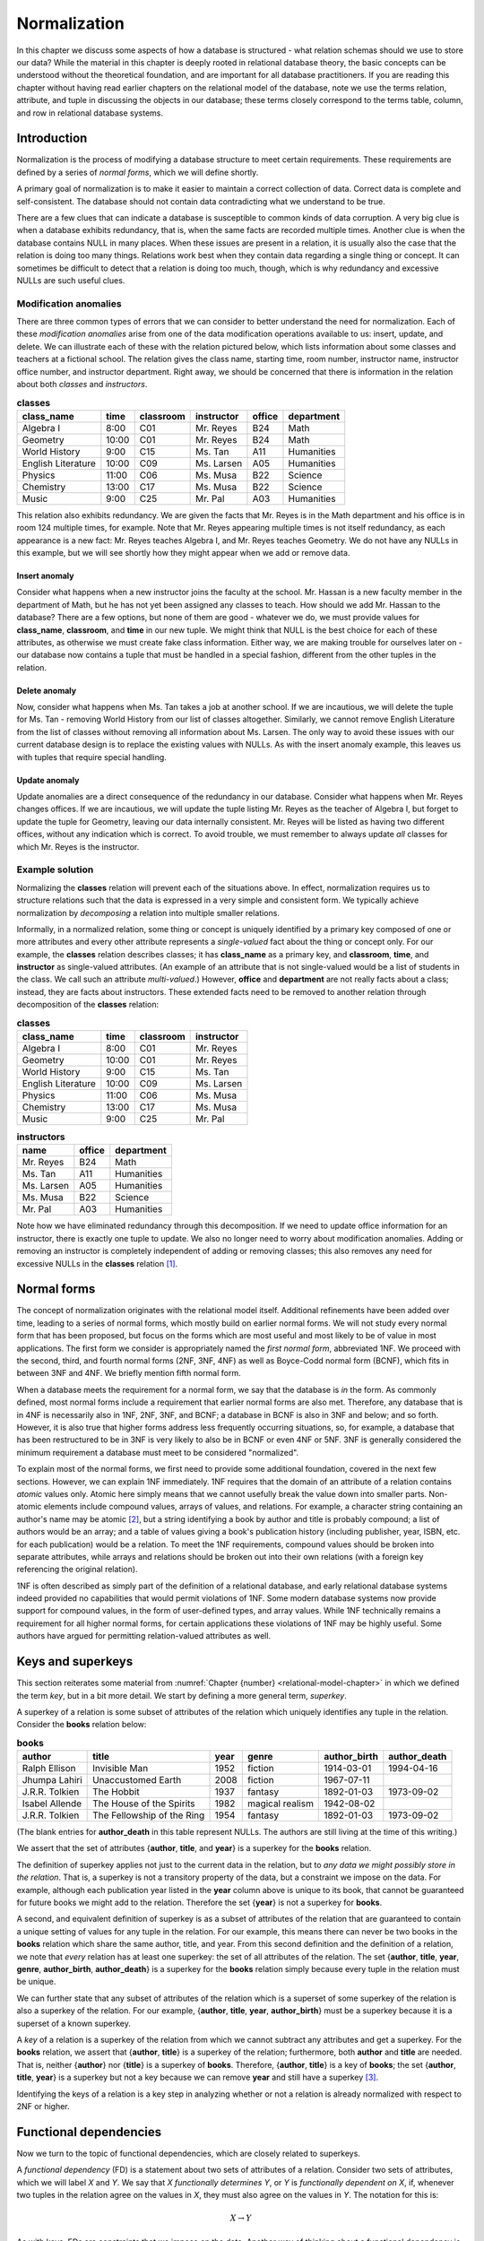 .. _normalization-chapter:

.. |zero-width-space| unicode:: &+200B

=============
Normalization
=============

In this chapter we discuss some aspects of how a database is structured - what relation schemas should we use to store our data?  While the material in this chapter is deeply rooted in relational database theory, the basic concepts can be understood without the theoretical foundation, and are important for all database practitioners.  If you are reading this chapter without having read earlier chapters on the relational model of the database, note we use the terms relation, attribute, and tuple in discussing the objects in our database; these terms closely correspond to the terms table, column, and row in relational database systems.

Introduction
::::::::::::

Normalization is the process of modifying a database structure to meet certain requirements. These requirements are defined by a series of *normal forms*, which we will define shortly.

A primary goal of normalization is to make it easier to maintain a correct collection of data.  Correct data is complete and self-consistent.  The database should not contain data contradicting what we understand to be true.

There are a few clues that can indicate a database is susceptible to common kinds of data corruption.  A very big clue is when a database exhibits redundancy, that is, when the same facts are recorded multiple times.  Another clue is when the database contains NULL in many places.  When these issues are present in a relation, it is usually also the case that the relation is doing too many things.  Relations work best when they contain data regarding a single thing or concept.  It can sometimes be difficult to detect that a relation is doing too much, though, which is why redundancy and excessive NULLs are such useful clues.

Modification anomalies
----------------------

There are three common types of errors that we can consider to better understand the need for normalization.  Each of these *modification anomalies* arise from one of the data modification operations available to us: insert, update, and delete.  We can illustrate each of these with the relation pictured below, which lists information about some classes and teachers at a fictional school.  The relation gives the class name, starting time, room number, instructor name, instructor office number, and instructor department.  Right away, we should be concerned that there is information in the relation about both *classes* and *instructors*.

.. table:: **classes**
    :class: lined-table

    ==================== ===== ========= =========== ====== ==========
    class_name           time  classroom instructor  office department
    ==================== ===== ========= =========== ====== ==========
    Algebra I            8:00  C01       Mr. Reyes   B24    Math
    Geometry             10:00 C01       Mr. Reyes   B24    Math
    World History        9:00  C15       Ms. Tan     A11    Humanities
    English Literature   10:00 C09       Ms. Larsen  A05    Humanities
    Physics              11:00 C06       Ms. Musa    B22    Science
    Chemistry            13:00 C17       Ms. Musa    B22    Science
    Music                9:00  C25       Mr. Pal     A03    Humanities
    ==================== ===== ========= =========== ====== ==========

This relation also exhibits redundancy.  We are given the facts that Mr. Reyes is in the Math department and his office is in room 124 multiple times, for example.  Note that Mr. Reyes appearing multiple times is not itself redundancy, as each appearance is a new fact: Mr. Reyes teaches Algebra I, and Mr. Reyes teaches Geometry.  We do not have any NULLs in this example, but we will see shortly how they might appear when we add or remove data.

Insert anomaly
##############

Consider what happens when a new instructor joins the faculty at the school.  Mr. Hassan is a new faculty member in the department of Math, but he has not yet been assigned any classes to teach.  How should we add Mr. Hassan to the database?  There are a few options, but none of them are good - whatever we do, we must provide values for **class_name**, **classroom**, and **time** in our new tuple.  We might think that NULL is the best choice for each of these attributes, as otherwise we must create fake class information.  Either way, we are making trouble for ourselves later on - our database now contains a tuple that must be handled in a special fashion, different from the other tuples in the relation.

Delete anomaly
##############

Now, consider what happens when Ms. Tan takes a job at another school.  If we are incautious, we will delete the tuple for Ms. Tan - removing World History from our list of classes altogether.  Similarly, we cannot remove English Literature from the list of classes without removing all information about Ms. Larsen.  The only way to avoid these issues with our current database design is to replace the existing values with NULLs.  As with the insert anomaly example, this leaves us with tuples that require special handling.

Update anomaly
##############

Update anomalies are a direct consequence of the redundancy in our database.  Consider what happens when Mr. Reyes changes offices.  If we are incautious, we will update the tuple listing Mr. Reyes as the teacher of Algebra I, but forget to update the tuple for Geometry, leaving our data internally consistent.  Mr. Reyes will be listed as having two different offices, without any indication which is correct.  To avoid trouble, we must remember to always update *all* classes for which Mr. Reyes is the instructor.

Example solution
----------------

Normalizing the **classes** relation will prevent each of the situations above.  In effect, normalization requires us to structure relations such that the data is expressed in a very simple and consistent form.  We typically achieve normalization by *decomposing* a relation into multiple smaller relations.

Informally, in a normalized relation, some thing or concept is uniquely identified by a primary key composed of one or more attributes and every other attribute represents a *single-valued* fact about the thing or concept only. For our example, the **classes** relation describes classes; it has **class_name** as a primary key, and **classroom**, **time**, and **instructor** as single-valued attributes.  (An example of an attribute that is not single-valued would be a list of students in the class.  We call such an attribute *multi-valued*.)  However, **office** and **department** are not really facts about a class; instead, they are facts about instructors.  These extended facts need to be removed to another relation through decomposition of the **classes** relation:

.. table:: **classes**
    :class: lined-table

    ==================== ===== ========= ===========
    class_name           time  classroom instructor
    ==================== ===== ========= ===========
    Algebra I            8:00  C01       Mr. Reyes
    Geometry             10:00 C01       Mr. Reyes
    World History        9:00  C15       Ms. Tan
    English Literature   10:00 C09       Ms. Larsen
    Physics              11:00 C06       Ms. Musa
    Chemistry            13:00 C17       Ms. Musa
    Music                9:00  C25       Mr. Pal
    ==================== ===== ========= ===========

.. table:: **instructors**
    :class: lined-table

    =========== ====== ==========
    name        office department
    =========== ====== ==========
    Mr. Reyes   B24    Math
    Ms. Tan     A11    Humanities
    Ms. Larsen  A05    Humanities
    Ms. Musa    B22    Science
    Mr. Pal     A03    Humanities
    =========== ====== ==========

Note how we have eliminated redundancy through this decomposition.  If we need to update office information for an instructor, there is exactly one tuple to update.  We also no longer need to worry about modification anomalies.  Adding or removing an instructor is completely independent of adding or removing classes; this also removes any need for excessive NULLs in the **classes** relation [#]_.

Normal forms
::::::::::::

The concept of normalization originates with the relational model itself.  Additional refinements have been added over time, leading to a series of normal forms, which mostly build on earlier normal forms.  We will not study every normal form that has been proposed, but focus on the forms which are most useful and most likely to be of value in most applications.  The first form we consider is appropriately named the *first normal form*, abbreviated 1NF.  We proceed with the second, third, and fourth normal forms (2NF, 3NF, 4NF) as well as Boyce-Codd normal form (BCNF), which fits in between 3NF and 4NF.  We briefly mention fifth normal form.

When a database meets the requirement for a normal form, we say that the database is *in* the form.  As commonly defined, most normal forms include a requirement that earlier normal forms are also met.  Therefore, any database that is in 4NF is necessarily also in 1NF, 2NF, 3NF, and BCNF; a database in BCNF is also in 3NF and below; and so forth.  However, it is also true that higher forms address less frequently occurring situations, so, for example, a database that has been restructured to be in 3NF is very likely to also be in BCNF or even 4NF or 5NF.  3NF is generally considered the minimum requirement a database must meet to be considered "normalized".

To explain most of the normal forms, we first need to provide some additional foundation, covered in the next few sections.  However, we can explain 1NF immediately.  1NF requires that the domain of an attribute of a relation contains *atomic* values only.  Atomic here simply means that we cannot usefully break the value down into smaller parts.  Non-atomic elements include compound values, arrays of values, and relations.  For example, a character string containing an author's name may be atomic [#]_, but a string identifying a book by author and title is probably compound; a list of authors would be an array; and a table of values giving a book's publication history (including publisher, year, ISBN, etc. for each publication) would be a relation.  To meet the 1NF requirements, compound values should be broken into separate attributes, while arrays and relations should be broken out into their own relations (with a foreign key referencing the original relation).

1NF is often described as simply part of the definition of a relational database, and early relational database systems indeed provided no capabilities that would permit violations of 1NF.  Some modern database systems now provide support for compound values, in the form of user-defined types, and array values.  While 1NF technically remains a requirement for all higher normal forms, for certain applications these violations of 1NF may be highly useful.  Some authors have argued for permitting relation-valued attributes as well.

Keys and superkeys
::::::::::::::::::

This section reiterates some material from :numref:`Chapter {number} <relational-model-chapter>` in which we defined the term *key*, but in a bit more detail.  We start by defining a more general term, *superkey*.

A superkey of a relation is some subset of attributes of the relation which uniquely identifies any tuple in the relation.  Consider the **books** relation below:

.. table:: **books**
    :class: lined-table

    =============== ========================== ==== ================ ============ ============
    author          title                      year genre            author_birth author_death
    =============== ========================== ==== ================ ============ ============
    Ralph Ellison   Invisible Man              1952 fiction          1914-03-01   1994-04-16
    Jhumpa Lahiri   Unaccustomed Earth         2008 fiction          1967-07-11
    J.R.R. Tolkien  The Hobbit                 1937 fantasy          1892-01-03   1973-09-02
    Isabel Allende  The House of the Spirits   1982 magical realism  1942-08-02
    J.R.R. Tolkien  The Fellowship of the Ring 1954 fantasy          1892-01-03   1973-09-02
    =============== ========================== ==== ================ ============ ============

(The blank entries for **author_death** in this table represent NULLs.  The authors are still living at the time of this writing.)

We assert that the set of attributes {**author**, **title**, and **year**} is a superkey for the **books** relation.

The definition of superkey applies not just to the current data in the relation, but to *any data we might possibly store in the relation*.  That is, a superkey is not a transitory property of the data, but a constraint we impose on the data.  For example, although each publication year listed in the **year** column above is unique to its book, that cannot be guaranteed for future books we might add to the relation.  Therefore the set {**year**} is not a superkey for **books**.

A second, and equivalent definition of superkey is as a subset of attributes of the relation that are guaranteed to contain a unique setting of values for any tuple in the relation.  For our example, this means there can never be two books in the **books** relation which share the same author, title, and year.  From this second definition and the definition of a relation, we note that *every* relation has at least one superkey: the set of all attributes of the relation.  The set {**author**, **title**, **year**, **genre**, **author_birth**, **author_death**} is a superkey for the **books** relation simply because every tuple in the relation must be unique.

We can further state that any subset of attributes of the relation which is a superset of some superkey of the relation is also a superkey of the relation.  For our example, {**author**, **title**, **year**, **author_birth**} must be a superkey because it is a superset of a known superkey.

A *key* of a relation is a superkey of the relation from which we cannot subtract any attributes and get a superkey.  For the **books** relation, we assert that {**author**, **title**} is a superkey of the relation; furthermore, both **author** and **title** are needed.  That is, neither {**author**} nor {**title**} is a superkey of **books**.  Therefore, {**author**, **title**} is a key of **books**; the set {**author**, **title**, **year**} is a superkey but not a key because we can remove **year** and still have a superkey [#]_.

Identifying the keys of a relation is a key step in analyzing whether or not a relation is already normalized with respect to 2NF or higher.

Functional dependencies
:::::::::::::::::::::::

Now we turn to the topic of functional dependencies, which are closely related to superkeys.

A *functional dependency* (FD) is a statement about two sets of attributes of a relation.  Consider two sets of attributes, which we will label *X* and *Y*.  We say that *X* *functionally determines* *Y*, or *Y* is *functionally dependent on* *X*, if, whenever two tuples in the relation agree on the values in *X*, they must also agree on the values in *Y*.  The notation for this is:

.. math::
    X \rightarrow Y

As with keys, FDs are constraints that we impose on the data.  Another way of thinking about a functional dependency is, if you had a relation such that the relation contains only the attributes that are in *X* or *Y*, then *X* would be a superkey for that relation.  That is, *X* uniquely determines everything in the union of *X* and *Y*.  (We can now provide another defintiion of superkey as a subset of attributes of a relation that functionally determines the set of all attributes of the relation.)

Another way of thinking about FDs is, if *X* functionally determines *Y*, then if we know the values in *X*, we know or can determine the values in *Y*, because *Y* just contains single-valued facts about *X*.  In our **books** relation, the set {**author**, **title**} functionally determines the set {**year**}, because if we know the author and title of the book, then we should be able to find out what the publication year is; and whatever sources we consult to find the year should all give us the same answer.  The dependency is "functional" in this sense; there exists some *function* between the domain of (author, title) pairs and the domain of publication years that yields the correct answer for every valid input.  The function in this case is simply a mapping between domains, not something we can analytically derive.

Here are some more FDs for the **books** relation:

.. math::

    \begin{eqnarray*}
    \text{\{author, title\}} & \rightarrow & \text{\{genre\}} \\
    \text{\{author\}} & \rightarrow & \text{\{author_birth, author_death\}} \\
    \text{\{author, title\}} & \rightarrow & \text{\{title, year\}} \\
    \text{\{title, genre\}} & \rightarrow & \text{\{title\}} \\
    \end{eqnarray*}

The first FD tells us that each book is categorized into exactly one genre in our database.  The second tells us that an author's dates of birth and death should be the same every time the author appears in the database.  The last two FDs are different from the previous ones; in these, there is an overlap between the set on the left-hand side and the set on the right-hand side.  We will give special names to these in a moment.  For now, the third FD tells us that, if we know the author and title of a book, then we know the title and the publication year.  The final FD simply tells us that any two tuples having the same title and genre, have the same title!

Types of functional dependency
------------------------------

FDs are categorized into three types: *trivial*, *non-trivial*, and *completely non-trivial*.

A trivial FD is one in which the right-hand side of the FD is a subset of the left-hand side.  The last FD in our example above is a trivial FD.  A trivial FD conveys no useful information - it tells us "we know what we know" - but they still have some use to us in our normalization procedures.  Every trivial FD we can write down for a relation is true, as long as the left-hand side of the FD is a subset of the attributes of the relation.

A non-trivial FD is one in which some part of the right-hand side of the FD is not in the left-hand side.  The intersection of the left-hand side and the right-hand side is not empty, but the right-hand side is not a subset of the left-hand side.  The third FD above is a non-trival FD.  These FDs convey some new information.

As you might guess by now, a completely non-trivial FD is one for which there is no overlap between the left-hand side and the right-hand side - the intersection of the two sets is the empty set.  The first two FDs above are completely non-trivial.  Identifying completely non-trivial FDs in our relations is a crucial step in normalization.

Inference rules
---------------

Many FDs can be inferred or derived from other FDs.  We are particularly interested in non-trivial FDs which have a maximal set on the right-hand side, that is, a set which cannot be added to without making the FD false.  There is a straightforward algorithm to infer such FDs from a set of FDs, which we discuss in the next section.  We need the five inference rules below for the algorithm.  The first three inference rules are known as *Armstrong's axioms*, and can be used to prove the remaining rules.

We present these without proof, but the intuition behind these should be clear.  Let *X*, *Y*, and *Z* be subsets of the attributes of the same relation.  Let the union of *Y* and *Z* be denoted *YZ*.  Then we have:

*Reflexive rule*
    If Y is a subset of X, then

    .. math::

        X \rightarrow Y

    This is simply a statement that all trivial FDs are true.

*Augmentation rule*
    If

    .. math::

        X \rightarrow Y

    then

    .. math::

        XZ \rightarrow YZ

    also holds.

    This rule says we can add the same attributes to both the left-hand and right-hand sides of an FD.  Trivially, if we add *Z* to what we know (left-hand side), then we should be able to determine *Z* in addition to what we could determine previously (right-hand side).

    In our **books** example, we are given

    .. math::

        \text{\{author\}} \rightarrow \text{\{author_birth, author_death\}}

    therefore, it is also true that

    .. math::

        \text{\{author, genre\}} \rightarrow \text{\{author_birth, author_death, genre\}}

    A special case of this is that we can add the left-hand side to both sides; this leaves the left-hand side unchanged, since the union of any set with itself is just the set:

    .. math::

        X \rightarrow Y

    implies

    .. math::

        X \rightarrow XY


*Transitive rule*
    If we have both of

    .. math::

        X \rightarrow Y \\
        Y \rightarrow Z

    then

    .. math::

        X \rightarrow Z

    also holds.  That is, if knowing *X* tells us *Y*, and from *Y* we can know *Z*, then knowing *X* also tells us *Z*.

    We do not have a direct example from our **books** relation to use; but imagine that we augment our relation with a **store_section** attribute, used by some bookstore.  The **store_section** attribute indicates the part of the store in which a book can be found.  If we then assert that

    .. math::

        \text{\{genre\}} \rightarrow \text{\{store_section\}} \\
        \text{\{author, title\}} \rightarrow \text{\{genre\}}

    then

    .. math::

        \text{\{author, title\}} \rightarrow \text{\{store_section\}}

*Splitting rule (or decomposition, or projective, rule)*
    If

    .. math::

        X \rightarrow YZ

    holds, then so do

    .. math::

        X \rightarrow Y \\
        X \rightarrow Z

    Plainly stated, if knowing the values for *X* tells us the values for *Y* **and** *Z*, then knowing the values for *X* tells us the values for *Y*, and likewise for *Z*.  In our **books** example, we have

    .. math::

        \text{\{author\}} \rightarrow \text{\{author_birth, author_death\}}

    therefore, it is also true that

    .. math::

        \text{\{author\}} \rightarrow \text{\{author_birth\}} \\
        \text{\{author\}} \rightarrow \text{\{author_death\}}

    Note that we can "split" the right-hand side only.  For example, given :math:`\text{\{author, title\}} \rightarrow \text{\{year\}}`, it is **not** true that :math:`\text{\{author\}} \rightarrow \text{\{year\}}`.

*Combining rule (or union, or additive, rule)*
    This is the splitting rule in reverse.  If we have both of

    .. math::

        X \rightarrow Y \\
        X \rightarrow Z

    then

    .. math::

        X \rightarrow YZ

    also holds. In our **books** example, we have

    .. math::

        \text{\{author, title\}} \rightarrow \text{\{year\}} \\
        \text{\{author, title\}} \rightarrow \text{\{genre\}}

    thus

    .. math::

        \text{\{author, title\}} \rightarrow \text{\{year, genre\}}

While any FDs that can be inferred from a given collection of FDs on a relation can be inferred using the above rules, there is unfortunately no way of deciding that some collection of FDs is, in fact, *complete* - that is, that the collection of FDs lets us infer every possible true FD on the relation.  FDs come from the minds of the database designer and others involved in analysis and design, a process which requires some "trial and error", i.e., iterative improvement.

Closure
-------

As mentioned, we are going to be particularly interested in non-trivial FDs which have a maximal set on the right-hand side.  The *closure* of a subset *X* of relation *R* given some collection of FDs is the union of all sets {*a*} such that *a* is an attribute of *R* and we can infer :math:`X \rightarrow {a}`.  Informally, the closure of *X* is the set of attributes which are functionally determined by *X*.  The closure of *X* is denoted *X*:sup:`+`.

We are interested in closure for a couple of reasons.  First, note from this definition that the closure of a superkey of a relation is the set of all attributes of the relation.  We can use this fact to test whether or not some set of attributes is a superkey; further, we could in theory find all superkeys of a relation by examining the closure of every subset of attributes (in practice this can become too much work fairly quickly as the number of attributes increases).  Second, closure will be useful in the decomposition step of our normalization algorithms.

The closure of a set of attributes can be determined using the following algorithm.

*Closure algorithm*
    Given a collection *F* of FDs and a set of attributes *X*:

    1. Let *C* = *X*.  Trivially, :math:`X \rightarrow C`.
    2. While there exists some functional dependency :math:`Y \rightarrow Z` in *F* such that *Y* is a subset of *C* and *Z* contains some attributes not in *C*, add the attributes in *Z* to *C* to create *C\'*.  Then,

       .. math::

          \begin{eqnarray*}
          & & C \rightarrow Y    ~~\text{(reflexive rule)} \\
          & & C \rightarrow Z    ~~\text{(transitive rule)} \\
          & & X \rightarrow Z    ~~\text{(transitive rule)} \\
          & & X \rightarrow C'   ~~\text{(combining rule)} \\
          \end{eqnarray*}

       Let *C* = *C\'*.

    3. When no more FDs meet the criteria above, *C* = *X*:sup:`+`.

We previously asserted that the set {author, title} is a superkey for our example **books** relation, so the closure {author, title}\ :sup:`+` should be the set of all attributes of **books**.  We now show that this follows from our inference rules, and from the FDs given previously:

.. math::

    \begin{eqnarray*}
    \text{\{author, title\}} & \rightarrow & \text{\{year\}} \\
    \text{\{author, title\}} & \rightarrow & \text{\{genre\}} \\
    \text{\{author\}} & \rightarrow & \text{\{author_birth, author_death\}} \\
    \text{\{author, title\}} & \rightarrow & \text{\{title, year\}} \\
    \text{\{title, genre\}} & \rightarrow & \text{\{title\}} \\
    \end{eqnarray*}

1. Let *C* = {author, title}.
2. We have :math:`\text{\{author, title\}} \rightarrow \text{\{year\}}`, and {author, title} is a subset of *C*, so add **year** to *C*: *C* = {author, title, year}.
3. Similarly, :math:`\text{\{author, title\}} \rightarrow \text{\{genre\}}`, so let *C* = {author, title, year, genre}.
4. We have :math:`\text{\{author\}} \rightarrow \text{\{author_birth, author_death\}}`, and {author} is a subset of *C*.  Let *C* = {author, title, year, genre, author_birth, author_death}.
5. The algorithm completes at this point because the right-hand sides of all of the unused FDs are already subsets of *C*; and in any case, *C* already has all attributes of **books**.

Thus, {author, title}\ :sup:`+` = {author, title, year, genre, author_birth, author_death}.


Second, third, and Boyce-Codd normal forms
::::::::::::::::::::::::::::::::::::::::::

- 2NF
- 3NF/BCNF
- when to relax


Decomposition requirements
::::::::::::::::::::::::::

- lossless join
- dependency preservation


- 1NF - author, author awards, book title, ...
- 2NF - author, book title, author birth/death, ... (author -> author dates)
- 3NF & BCNF - book_id, author, author dates, book title, ...?
- relaxation: award, year, format -> book and book -> format
- 4NF - author, books, author awards?
- higher


Multivalue dependencies and fourth normal form
::::::::::::::::::::::::::::::::::::::::::::::

Normalization in database design
::::::::::::::::::::::::::::::::

Databases can be created using a number of approaches.  The approach taken depends greatly on the circumstances which have led to the need for a database.

In some cases, data have been previously collected and stored in some fashion, but not organized into something we would consider a database.  Many scientific, industrial, and business processes produce large amounts of data in the form of sensor readings, application logs, reports, and form responses.  This data may exist in electronic form or on paper.  There may be little structure to the data; it may exist in a *flat* form in which there is only one type of record which stores every piece of information relevant to some event.  Creating a database to more efficiently work with such data may be best accomplished using a top-down approach, in which relations (or tables) are systematically decomposed.  Data modeling (:numref:`Part {number} <data-modeling-part`) may be used as part of this process, to document, communicate, and reason about the evolving database.

In contrast, when creating a new software application, a bottom-up approach may be preferred.  The application developers and other interested parties work to identify the data that need to be collected and stored.  A multitude of relations will arise naturally, corresponding to different parts of the application.  Data modeling should almost always occur early in this process.

Data modeling is very effective at producing relations that accurately represent independent concepts and the relationships between them.  However, some relations may still require normalization.  Normalization provides a different perspective on database design.  As with data modeling, our understanding of the real world and our data informs our choices.  However, while data modeling focuses on mapping concepts in the real world to relations, normalization works to produce a database structure that is more resistant to data errors.  Data modeling ensures our database accurately captures the data we need, while normalization ensures our database can be used effectively.  The two activities are thus complementary.  Whether or not normalization is applied formally, an understanding of normalization and its trade-offs is important for any database designer.

Trade-offs
::::::::::

- efficiency (space vs time)



- adjunct to design (paths to getting there)
- meaning of normal forms
  - intuitions (do one thing)
  - update anomalies
- basic example without math
  - intuitive explanation of BCNF
- Key and superkey (and functional dependencies?)
- 1NF-3NF (keep this brief)
  - Examples
- Functional dependencies
  - Defined
  - Trivial/non-trivial/completely non-trivial
  - Rules/properties (combining, splitting, transitive)
  - Closure
- BCNF
  - Definition & example
  - BCNF supercedes 1-3NF
  - possible reason to relax to 3NF
  - Complete walkthrough
- Multivalue dependencies & 4NF
- Higher NFs?  Myabe 5NF by example (6NF deals w/temporal data, not in scope)

|chapter-end|

----

**Notes**

.. [#] We may need to use NULLs when information is truly unknown or absent; for example, we would set the **instructor** attribute NULL for classes which have no instructor assigned at the current time.  Similarly, we might set the **office** attribute NULL for new instructors who do not yet have an office.  Neither of these cases requires special handling in our software, so we consider these NULLs acceptable.  While it is possible to design a database that avoids even these NULLs, it would complicate the database (with more relations) for little gain.

.. [#] It is common practice in some countries where English is the primary language to break a name into first (or given), middle, and last name (or surname).  However, this naming scheme is by no means universal, even for English speakers.  Unless there is a compelling need to break a name into components for your application, we recommend a single name attribute.  For more on this topic, see https://www.w3.org/International/questions/qa-personal-names.

.. [#] We reiterate that a superkey is a constraint *we impose* on the data.  When designing a database, we of course hope to create a structure that accommodates true facts from the world, but a) we sometimes fail due to incomplete information about the world, and b) we sometimes compromise on a simpler design that accommodates *most* facts from the world.  For our **simple_books** relation, we are unaware of any books by the same author with the same title in the same year, so we are comfortable asserting that {**author**, **title**, **year**} is a valid superkey (but we could be wrong).  On the other hand, this design intentionally fails to capture any number of the complexities of books in the real world.  For one example, authors occasionally re-publish a book with small changes, under the same title, years after the original publication.  Is this the same "book" (in which case **year** really stands for "year of first publication"), or a different book (in which case {**author**, **title**} is *not* a superkey)?  For another example, we are completely ignoring the fact that some books have multiple authors, and some have no known authors.  Databases about books can be very complex!

|license-notice|
